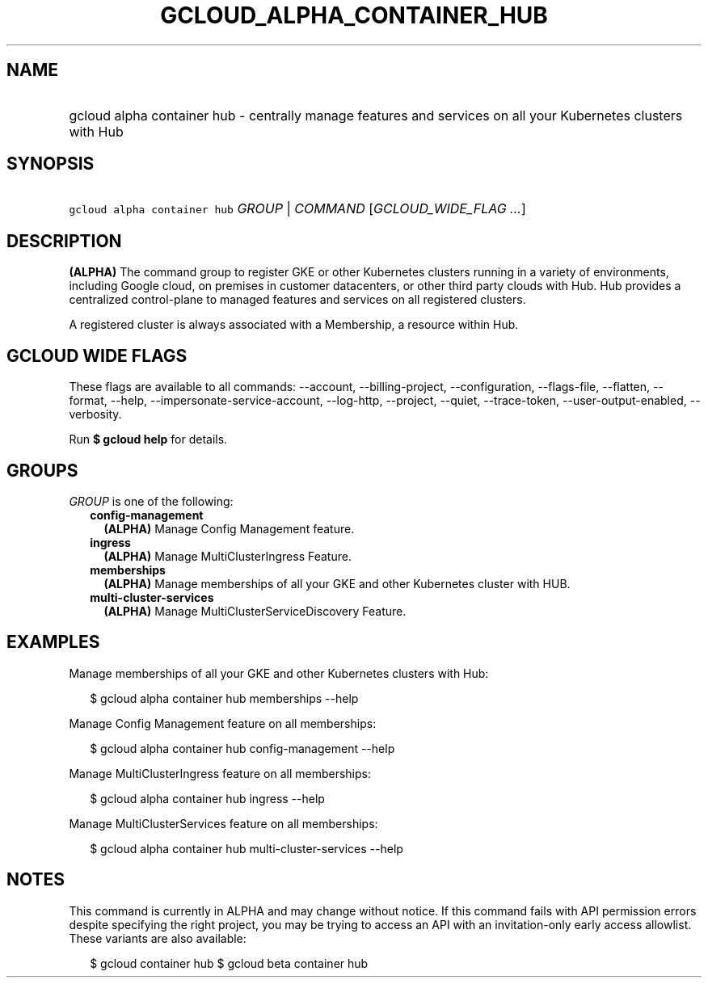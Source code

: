 
.TH "GCLOUD_ALPHA_CONTAINER_HUB" 1



.SH "NAME"
.HP
gcloud alpha container hub \- centrally manage features and services on all your Kubernetes clusters with Hub



.SH "SYNOPSIS"
.HP
\f5gcloud alpha container hub\fR \fIGROUP\fR | \fICOMMAND\fR [\fIGCLOUD_WIDE_FLAG\ ...\fR]



.SH "DESCRIPTION"

\fB(ALPHA)\fR The command group to register GKE or other Kubernetes clusters
running in a variety of environments, including Google cloud, on premises in
customer datacenters, or other third party clouds with Hub. Hub provides a
centralized control\-plane to managed features and services on all registered
clusters.

A registered cluster is always associated with a Membership, a resource within
Hub.



.SH "GCLOUD WIDE FLAGS"

These flags are available to all commands: \-\-account, \-\-billing\-project,
\-\-configuration, \-\-flags\-file, \-\-flatten, \-\-format, \-\-help,
\-\-impersonate\-service\-account, \-\-log\-http, \-\-project, \-\-quiet,
\-\-trace\-token, \-\-user\-output\-enabled, \-\-verbosity.

Run \fB$ gcloud help\fR for details.



.SH "GROUPS"

\f5\fIGROUP\fR\fR is one of the following:

.RS 2m
.TP 2m
\fBconfig\-management\fR
\fB(ALPHA)\fR Manage Config Management feature.

.TP 2m
\fBingress\fR
\fB(ALPHA)\fR Manage MultiClusterIngress Feature.

.TP 2m
\fBmemberships\fR
\fB(ALPHA)\fR Manage memberships of all your GKE and other Kubernetes cluster
with HUB.

.TP 2m
\fBmulti\-cluster\-services\fR
\fB(ALPHA)\fR Manage MultiClusterServiceDiscovery Feature.


.RE
.sp

.SH "EXAMPLES"

Manage memberships of all your GKE and other Kubernetes clusters with Hub:

.RS 2m
$ gcloud alpha container hub memberships \-\-help
.RE

Manage Config Management feature on all memberships:

.RS 2m
$ gcloud alpha container hub config\-management \-\-help
.RE

Manage MultiClusterIngress feature on all memberships:

.RS 2m
$ gcloud alpha container hub ingress \-\-help
.RE

Manage MultiClusterServices feature on all memberships:

.RS 2m
$ gcloud alpha container hub multi\-cluster\-services \-\-help
.RE



.SH "NOTES"

This command is currently in ALPHA and may change without notice. If this
command fails with API permission errors despite specifying the right project,
you may be trying to access an API with an invitation\-only early access
allowlist. These variants are also available:

.RS 2m
$ gcloud container hub
$ gcloud beta container hub
.RE

